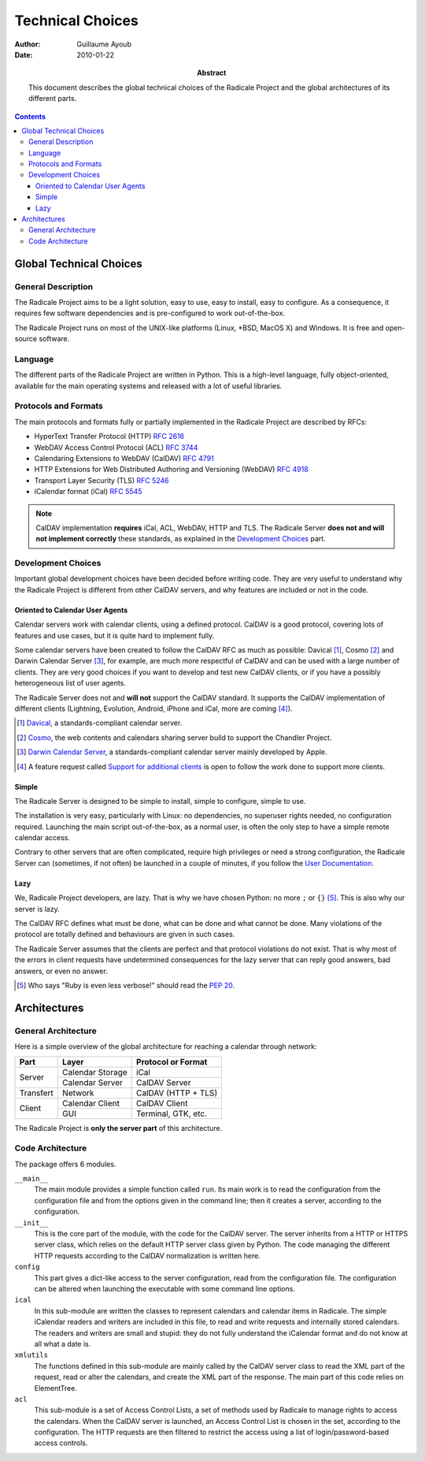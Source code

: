 ===================
 Technical Choices
===================

:Author: Guillaume Ayoub

:Date: 2010-01-22

:Abstract: This document describes the global technical choices of the
 Radicale Project and the global architectures of its different parts.

.. contents::

Global Technical Choices
========================

General Description
-------------------

The Radicale Project aims to be a light solution, easy to use, easy to
install, easy to configure. As a consequence, it requires few software
dependencies and is pre-configured to work out-of-the-box.

The Radicale Project runs on most of the UNIX-like platforms (Linux,
\*BSD, MacOS X) and Windows. It is free and open-source software.

Language
--------

The different parts of the Radicale Project are written in
Python. This is a high-level language, fully object-oriented,
available for the main operating systems and released with a lot of
useful libraries.

Protocols and Formats
---------------------

The main protocols and formats fully or partially implemented in the
Radicale Project are described by RFCs:

- HyperText Transfer Protocol (HTTP) :RFC:`2616`
- WebDAV Access Control Protocol (ACL) :RFC:`3744`
- Calendaring Extensions to WebDAV (CalDAV) :RFC:`4791`
- HTTP Extensions for Web Distributed Authoring and Versioning
  (WebDAV) :RFC:`4918`
- Transport Layer Security (TLS) :RFC:`5246`
- iCalendar format (iCal) :RFC:`5545`

.. note::
   CalDAV implementation **requires** iCal, ACL, WebDAV, HTTP and TLS. The
   Radicale Server **does not and will not implement correctly** these
   standards, as explained in the `Development Choices`_ part.

Development Choices
-------------------

Important global development choices have been decided before writing
code. They are very useful to understand why the Radicale Project is
different from other CalDAV servers, and why features are included or
not in the code.

Oriented to Calendar User Agents
~~~~~~~~~~~~~~~~~~~~~~~~~~~~~~~~

Calendar servers work with calendar clients, using a defined protocol. CalDAV
is a good protocol, covering lots of features and use cases, but it is quite
hard to implement fully.

Some calendar servers have been created to follow the CalDAV RFC as much as
possible: Davical [#]_, Cosmo [#]_ and Darwin Calendar Server [#]_, for
example, are much more respectful of CalDAV and can be used with a large number
of clients. They are very good choices if you want to develop and test new
CalDAV clients, or if you have a possibly heterogeneous list of user agents.

The Radicale Server does not and **will not** support the CalDAV standard. It
supports the CalDAV implementation of different clients (Lightning, Evolution,
Android, iPhone and iCal, more are coming [#]_).

.. [#] `Davical <http://www.davical.org/>`_, a standards-compliant calendar
   server.

.. [#] `Cosmo <http://chandlerproject.org/Projects/CosmoHome>`_, the web
   contents and calendars sharing server build to support the Chandler Project.

.. [#] `Darwin Calendar Server <http://trac.calendarserver.org/>`_, a
   standards-compliant calendar server mainly developed by Apple.

.. [#] A feature request called `Support for additional clients
   <http://redmine.kozea.fr/issues/55>`_ is open to follow the work done to
   support more clients.

Simple
~~~~~~

The Radicale Server is designed to be simple to install, simple to configure,
simple to use.

The installation is very easy, particularly with Linux: no dependencies, no
superuser rights needed, no configuration required. Launching the main script
out-of-the-box, as a normal user, is often the only step to have a simple remote
calendar access.

Contrary to other servers that are often complicated, require high privileges
or need a strong configuration, the Radicale Server can (sometimes, if not
often) be launched in a couple of minutes, if you follow the `User
Documentation <http://www.radicale.org/user_documentation>`_.

Lazy
~~~~

We, Radicale Project developers, are lazy. That is why we have chosen Python:
no more ``;`` or ``{}`` [#]_. This is also why our server is lazy.

The CalDAV RFC defines what must be done, what can be done and what cannot be
done. Many violations of the protocol are totally defined and behaviours are
given in such cases.

The Radicale Server assumes that the clients are perfect and that protocol
violations do not exist. That is why most of the errors in client requests have
undetermined consequences for the lazy server that can reply good answers, bad
answers, or even no answer.

.. [#] Who says "Ruby is even less verbose!" should read the
   :PEP:`20`.

Architectures
=============

General Architecture
--------------------

Here is a simple overview of the global architecture for reaching a 
calendar through network:

+-----------+---------------------+--------------------------+
|   Part    |        Layer        |    Protocol or Format    |
+===========+=====================+==========================+
| Server    | Calendar Storage    | iCal                     |
|           +---------------------+--------------------------+
|           | Calendar Server     | CalDAV Server            |
+-----------+---------------------+--------------------------+
| Transfert | Network             | CalDAV (HTTP + TLS)      |
+-----------+---------------------+--------------------------+
| Client    | Calendar Client     | CalDAV Client            |
|           +---------------------+--------------------------+
|           | GUI                 | Terminal, GTK, etc.      |
+-----------+---------------------+--------------------------+

The Radicale Project is **only the server part** of this architecture. 

Code Architecture
-----------------

The package offers 6 modules.

``__main__``
  The main module provides a simple function called ``run``. Its main work is
  to read the configuration from the configuration file and from the options
  given in the command line; then it creates a server, according to the
  configuration.

``__init__``
  This is the core part of the module, with the code for the CalDAV server. The
  server inherits from a HTTP or HTTPS server class, which relies on the
  default HTTP server class given by Python. The code managing the different
  HTTP requests according to the CalDAV normalization is written here.

``config``
  This part gives a dict-like access to the server configuration, read from
  the configuration file. The configuration can be altered when launching the
  executable with some command line options.

``ical``
  In this sub-module are written the classes to represent calendars and
  calendar items in Radicale. The simple iCalendar readers and writers are
  included in this file, to read and write requests and internally stored
  calendars. The readers and writers are small and stupid: they do not
  fully understand the iCalendar format and do not know at all what a date is.

``xmlutils``
  The functions defined in this sub-module are mainly called by the CalDAV
  server class to read the XML part of the request, read or alter the
  calendars, and create the XML part of the response. The main part of this
  code relies on ElementTree.

``acl``
  This sub-module is a set of Access Control Lists, a set of methods used by
  Radicale to manage rights to access the calendars. When the CalDAV server is
  launched, an Access Control List is chosen in the set, according to the
  configuration. The HTTP requests are then filtered to restrict the access
  using a list of login/password-based access controls.
